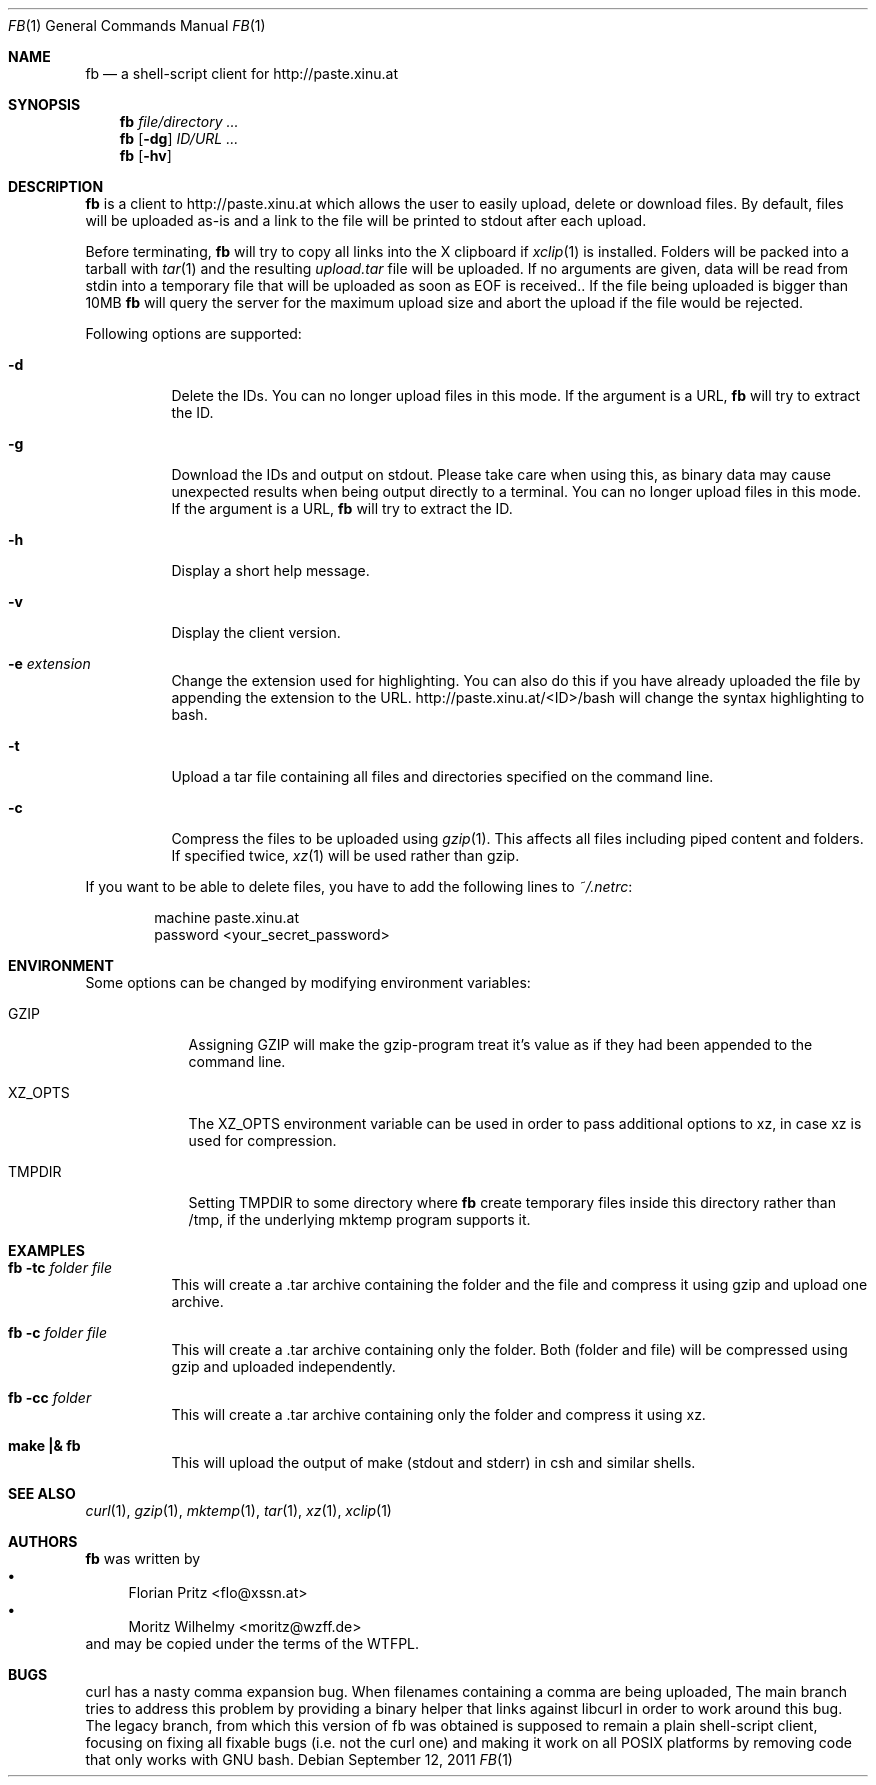.\" Copyright (c) 2010 Florian Pritz, flo at xssn.at
.\"               2011 Moritz Wilhelmy, mw at wzff.de
.\"
.\"            DO WHAT THE FUCK YOU WANT TO PUBLIC LICENSE
.\"                    Version 2, December 2004
.\"
.\"  14 rue de Plaisance, 75014 Paris, France
.\" Everyone is permitted to copy and distribute verbatim or modified
.\" copies of this license document, and changing it is allowed as long
.\" as the name is changed.
.\"
.\"            DO WHAT THE FUCK YOU WANT TO PUBLIC LICENSE
.\"   TERMS AND CONDITIONS FOR COPYING, DISTRIBUTION AND MODIFICATION
.\"
.\"  0. You just DO WHAT THE FUCK YOU WANT TO.
.\"
.Dd September 12, 2011
.Dt FB 1
.Os
.Sh NAME
.Nm fb 
.Nd a shell-script client for http://paste.xinu.at
.Sh SYNOPSIS
.Nm
.Ar file/directory ...
.Nm
.Op Fl dg
.Ar ID/URL ...
.Nm
.Op Fl hv
.Sh DESCRIPTION
.Nm
is a client to http://paste.xinu.at which allows the user to easily upload,
delete or download files.
By default, files will be uploaded as-is and a link to the file will be printed
to stdout after each upload.
.Pp
Before terminating,
.Nm
will try to copy all links into the X clipboard if
.Xr xclip 1
is installed.
Folders will be packed into a tarball with
.Xr tar 1 and the resulting
.Pa upload.tar
file will be uploaded.
If no arguments are given, data will be read from stdin into a temporary file
that will be uploaded as soon as EOF is received..
If the file being uploaded is bigger than 10MB
.Nm
will query the server for the maximum upload size and abort the upload if the
file would be rejected.
.Pp
Following options are supported:
.Bl -tag -width Ds
.It Fl d
Delete the IDs. You can no longer upload files in this mode. If the argument is a URL,
.Nm
will try to extract the ID.
.It Fl g
Download the IDs and output on stdout. Please take care when using this, as
binary data may cause unexpected results when being output directly to a
terminal. You can no longer upload files in this mode. If the argument is a
URL, 
.Nm
will try to extract the ID.
.It Fl h
Display a short help message.
.It Fl v
Display the client version.
.It Fl e Ar extension
Change the extension used for highlighting. You can also do this if you
have already uploaded the file by appending the extension to the URL.
http://paste.xinu.at/<ID>/bash will change the syntax highlighting to bash.
.It Fl t
Upload a tar file containing all files and directories specified on the
command line.
.It Fl c
Compress the files to be uploaded using
.Xr gzip 1 .
This affects all files including piped content and folders.
If specified twice, 
.Xr xz 1
will be used rather than gzip.
.El
.Pp
If you want to be able to delete files, you have to add the following lines to
.Pa ~/.netrc :
.Pp
.Bd -literal -offset indent
machine paste.xinu.at
  password <your_secret_password>
.Ed
.Sh ENVIRONMENT
Some options can be changed by modifying environment variables:
.Bl -tag -width XZ_OPTS
.It Ev GZIP 
Assigning GZIP will make the gzip-program treat it's value as if they had been
appended to the command line.
.It Ev XZ_OPTS
The XZ_OPTS environment variable can be used in order to pass additional
options to xz, in case xz is used for compression.
.It TMPDIR
Setting TMPDIR to some directory where 
.Nm
create temporary files inside this directory rather than /tmp, if the
underlying mktemp program supports it.
.Sh EXAMPLES
.Bl -tag
.It Nm Fl tc Ar folder file
This will create a .tar archive containing the folder and the file and compress
it using gzip and upload one archive.
.It Nm Fl c Ar folder file
This will create a .tar archive containing only the folder. Both (folder and
file) will be compressed using gzip and uploaded independently.
.It Nm Fl cc Ar folder
This will create a .tar archive containing only the folder and compress it using xz.
.It Ic make \&|\&& Nm
This will upload the output of make (stdout and stderr) in csh and similar shells.
.El
.Sh SEE ALSO
.Xr curl 1 ,
.Xr gzip 1 ,
.Xr mktemp 1 ,
.Xr tar 1 ,
.Xr xz 1 ,
.Xr xclip 1
.Sh AUTHORS
.An -nosplit
.Nm
was written by
.Bl -bullet -compact
.It
.\" mdoc has clever spam protection ;)
.An Florian Pritz Aq fl\&o@xssn.at
.It
.An Moritz Wilhelmy Aq mor\&itz@wzff.de
.El
and may be copied under the terms of the WTFPL.
.Sh BUGS
curl has a nasty comma expansion bug.
When filenames containing a comma are being uploaded, The main branch tries to
address this problem by providing a binary helper that links against libcurl in
order to work around this bug.
The legacy branch, from which this version of fb was obtained is supposed to
remain a plain shell-script client, focusing on fixing all fixable bugs
(i.e. not the curl one) and making it work on all POSIX platforms by removing
code that only works with GNU bash.
